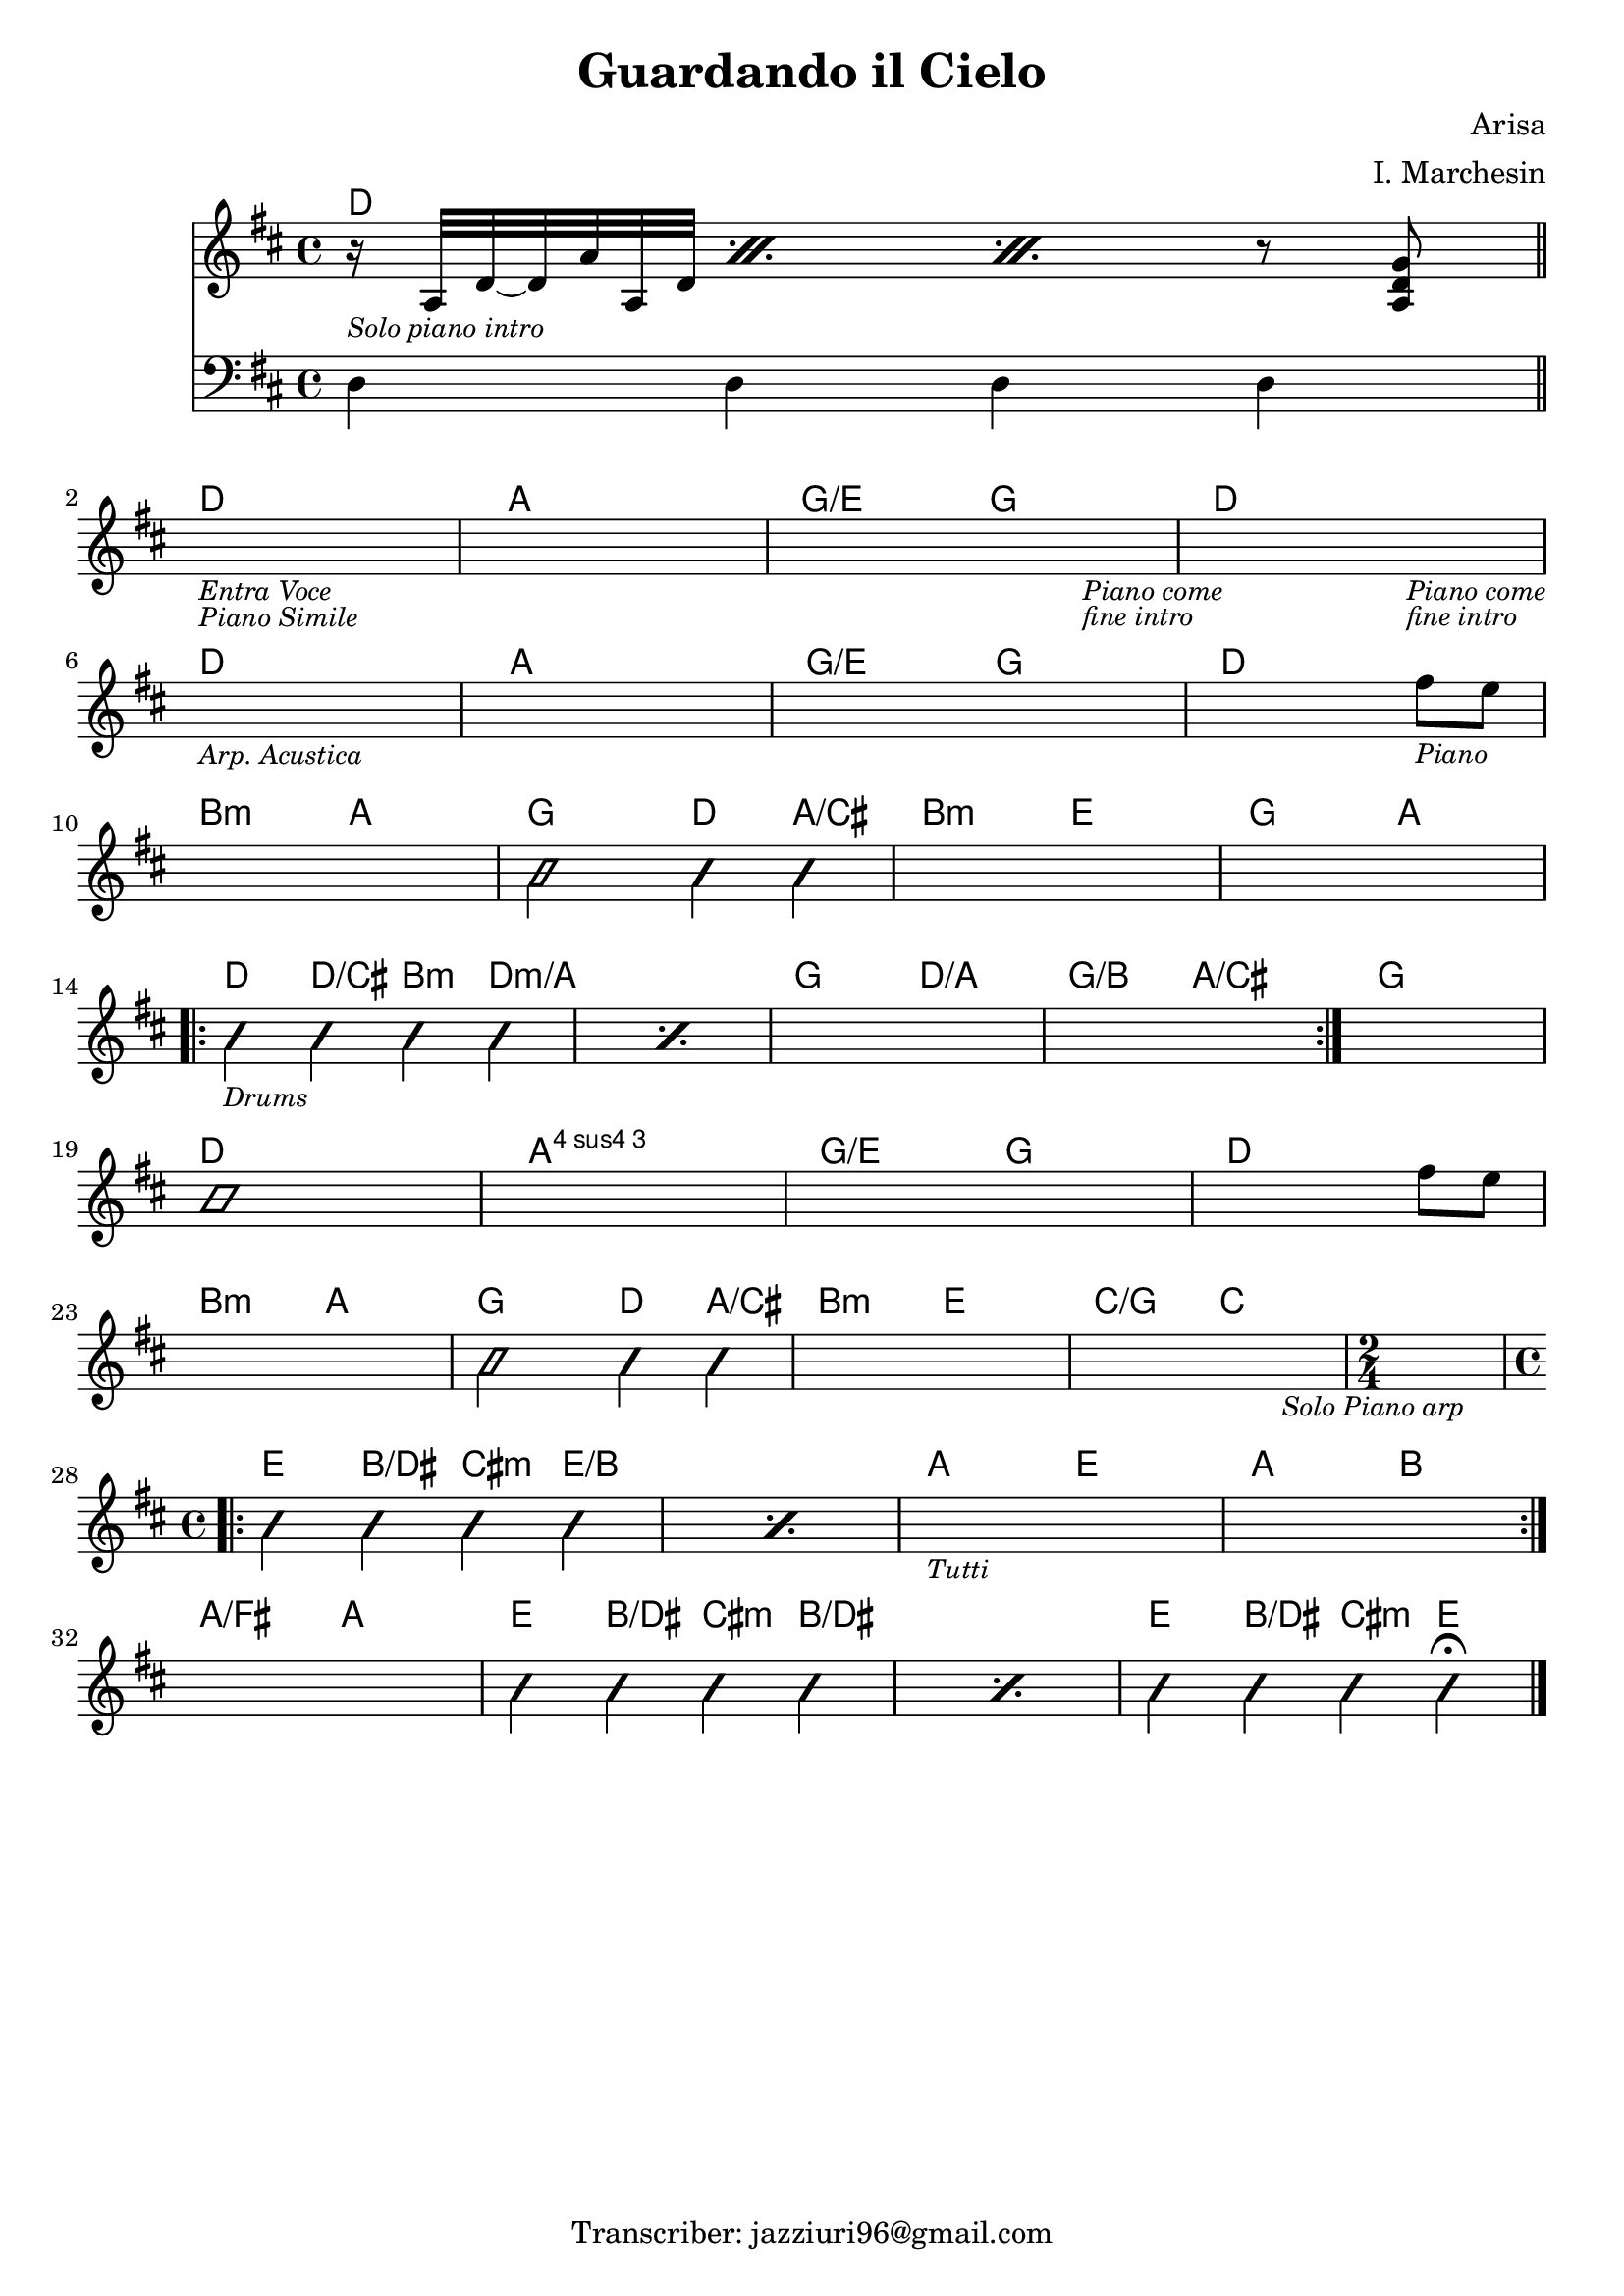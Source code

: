 \header {
  title = "Guardando il Cielo"
  composer = "Arisa"
  arranger = "I. Marchesin"
  tagline = "Transcriber: jazziuri96@gmail.com"
}

obbligato =
\transpose c c {
  \relative c' {
    \clef treble
    \key d \major
    \time 4/4

    <<
    {\repeat percent 3 {r16_\markup{\small \italic "Solo piano intro"} a32 d~ d a' a, d} r8 <a d g>}
    \new Staff
    {
      \clef bass
      \key d \major
      d,4 d d d \bar "||" \break
    }
    >>
    s1_\markup{\small \italic "Entra Voce"}_\markup{\small \italic "Piano Simile"}
    s1
    s2. s4_\markup{\small \italic "Piano come"}_\markup{\small \italic "fine intro"}
    s2. s4_\markup{\small \italic "Piano come"}_\markup{\small \italic "fine intro"} \break

    s1_\markup{\small \italic "Arp. Acustica"}
    s1
    s1
    s2. fis''8_\markup{\small \italic "Piano"} e \break

    s1
    \improvisationOn
    b2 b4 b
    \improvisationOff
    s1
    s1 \break

    \repeat volta 2{
    \repeat percent 2 {
      \improvisationOn
      b4_\markup{\small\italic "Drums"} b b b
      \improvisationOff
    }
    s1
    s1
    }
    s1 \break

    \improvisationOn
    b1
    \improvisationOff
    s1
    s1
    s2. fis'8 e \break
    
    s1
    \improvisationOn
    b2 b4 b
    \improvisationOff
    s1
    s2. s4_\markup{\small \italic "Solo Piano arp"}
    \time 2/4
    s2 \break
    
    \repeat volta 2 {
    \time 4/4
    \repeat percent 2 {
    \improvisationOn
    b4 b b b
    \improvisationOff
    }
    s1_\markup{\small \italic "Tutti"}
    s1 \break
    }

    s1
    \repeat percent 2 {
    \improvisationOn
    b4 b b b
    \improvisationOff
    }
    \improvisationOn
    b4 b b b\fermata \bar "|."
    \improvisationOff
    

  }
}

armonie = 
\transpose c c {
  \chordmode {

    d1
    
    d1
    a1
    g2/e g
    d1

    d1
    a1
    g2/e g
    d1

    b2:m a
    g d4 a/cis
    b2:m e
    g a

    d4 d/cis b:m d:m/a
    s1
    g2 d/a
    g/b a/cis
    g1

    d1
    a:4
    g2/e g
    d1

    b2:m a
    g2 d4 a/cis
    b2:m e
    c/g c
    c2
    
    e4 b/dis cis:m e/b
    s1
    a2 e
    a b

    a/fis a
    e4 b/dis cis:m b/dis
    s1
    e4 b/dis cis:m e

  }
}

\score {
  <<
    \new ChordNames {
    \set chordChanges = ##t
    \armonie
    }
    \new Staff \obbligato
  >>
  \layout {}
}
